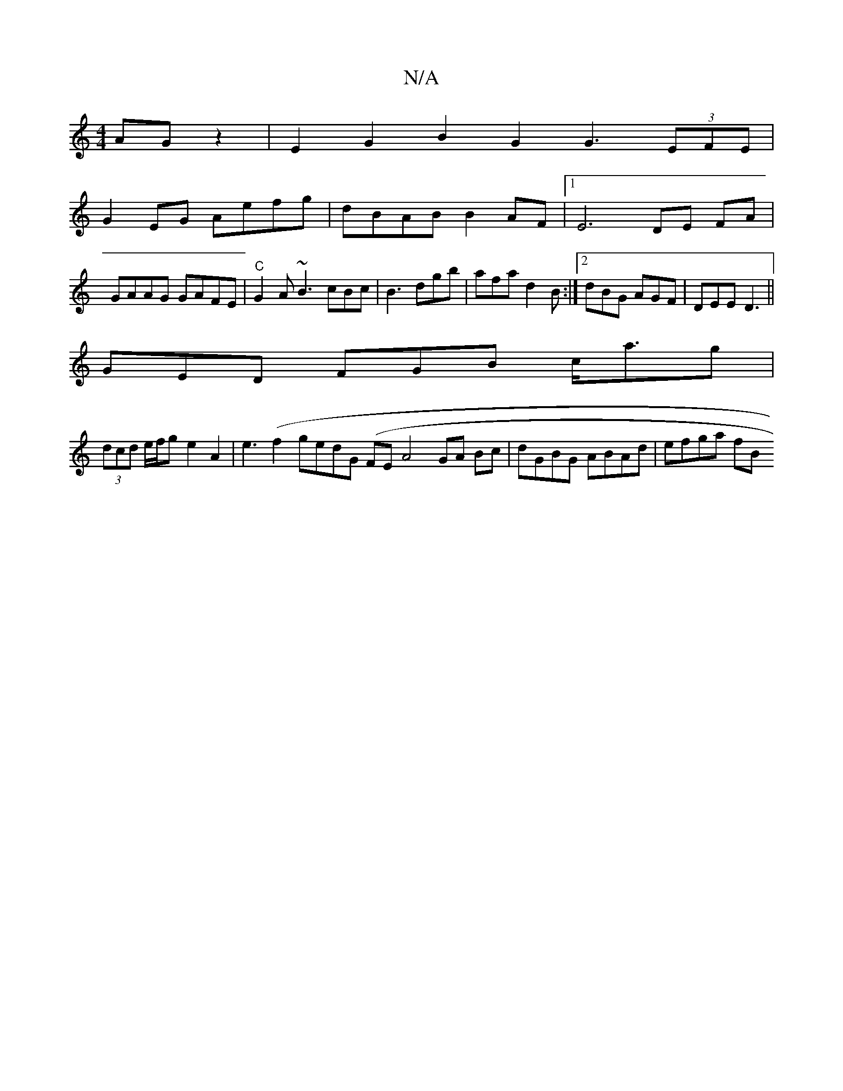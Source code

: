 X:1
T:N/A
M:4/4
R:N/A
K:Cmajor
AG z2|E2G2B2G2 G3(3EFE|
G2EG Aefg | dBAB B2 AF |1 E6 DE FA | GAAG GAFE |"C"G2A ~B3 cBc|B3 dgb|afa d2B:|2 dBG AGF|DEE D3 ||
GED FGB c<ag |
(3dcd e/f/g e2A2 | e3(f2g}edG (FE}A4 GA Bc|dGBG ABAd| efga fB 